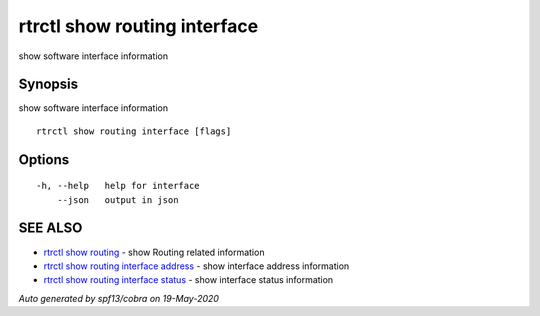 .. _rtrctl_show_routing_interface:

rtrctl show routing interface
-----------------------------

show software interface information

Synopsis
~~~~~~~~


show software interface information

::

  rtrctl show routing interface [flags]

Options
~~~~~~~

::

  -h, --help   help for interface
      --json   output in json

SEE ALSO
~~~~~~~~

* `rtrctl show routing <rtrctl_show_routing.rst>`_ 	 - show Routing related information
* `rtrctl show routing interface address <rtrctl_show_routing_interface_address.rst>`_ 	 - show interface address information
* `rtrctl show routing interface status <rtrctl_show_routing_interface_status.rst>`_ 	 - show interface status information

*Auto generated by spf13/cobra on 19-May-2020*
